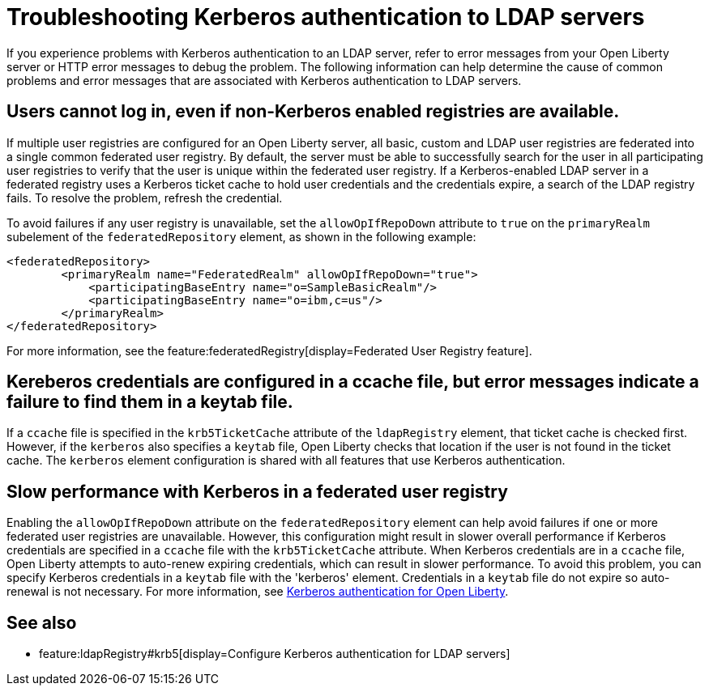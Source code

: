 // Copyright (c) 2021 IBM Corporation and others.
// Licensed under Creative Commons Attribution-NoDerivatives
// 4.0 International (CC BY-ND 4.0)
//   https://creativecommons.org/licenses/by-nd/4.0/
//
// Contributors:
//     IBM Corporation
//
:page-description:
:seo-title: Troubleshooting Kerberos authentication to LDAP servers on Open Liberty
:page-layout: general-reference
:page-type: general
= Troubleshooting Kerberos authentication to LDAP servers

If you experience problems with Kerberos authentication to an LDAP server, refer to error messages from your Open Liberty server or HTTP error messages to debug the problem. The following information can help determine the cause of common problems and error messages that are associated with Kerberos authentication to LDAP servers.

== Users cannot log in, even if non-Kerberos enabled registries are available.
If multiple user registries are configured for an Open Liberty server, all basic, custom and LDAP user registries are federated into a single common federated user registry. By default, the server must be able to successfully search for the user in all participating user registries to verify that the user is unique within the federated user registry. If a Kerberos-enabled LDAP server in a federated registry uses a Kerberos ticket cache to hold user credentials and the credentials expire, a search of the LDAP registry fails. To resolve the problem, refresh the credential.

To avoid failures if any user registry is unavailable, set the `allowOpIfRepoDown` attribute to `true` on the `primaryRealm` subelement of the `federatedRepository` element, as shown in the following example:

[source,xml]
----
<federatedRepository>
        <primaryRealm name="FederatedRealm" allowOpIfRepoDown="true">
            <participatingBaseEntry name="o=SampleBasicRealm"/>
            <participatingBaseEntry name="o=ibm,c=us"/>
        </primaryRealm>
</federatedRepository>
----

For more information, see the feature:federatedRegistry[display=Federated User Registry feature].

== Kereberos credentials are configured in a ccache file, but error messages indicate a failure to find them in a keytab file.

If  a `ccache` file is specified in the `krb5TicketCache` attribute of the `ldapRegistry` element, that ticket cache is checked first. However, if the `kerberos` also specifies a `keytab` file, Open Liberty checks that location if the user is not found in the ticket cache. The `kerberos` element configuration is shared with all features that use Kerberos authentication.

== Slow performance with Kerberos in a federated user registry

Enabling the `allowOpIfRepoDown` attribute on the `federatedRepository` element can help avoid failures if one or more federated user registries are unavailable. However, this configuration might result in slower overall performance if Kerberos credentials are specified in a `ccache` file with the `krb5TicketCache` attribute. When Kerberos credentials are in a `ccache` file, Open Liberty attempts to auto-renew expiring credentials, which can result in slower performance. To avoid this problem, you can specify Kerberos credentials in a `keytab` file with the 'kerberos' element. Credentials in a `keytab` file do not expire so auto-renewal is not necessary. For more information, see xref:kerberos-authentication.adoc[Kerberos authentication for Open Liberty].

== See also
- feature:ldapRegistry#krb5[display=Configure Kerberos authentication for LDAP servers]
